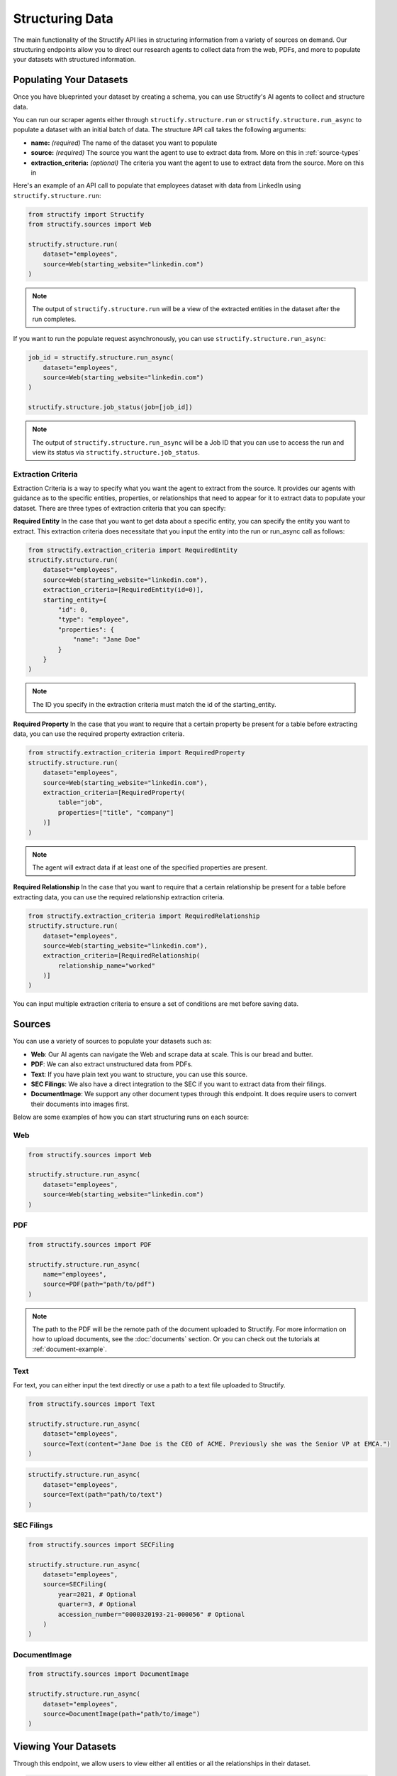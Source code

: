 Structuring Data
================
The main functionality of the Structify API lies in structuring information from a variety of sources on demand.
Our structuring endpoints allow you to direct our research agents to collect data from the web, PDFs, and more to populate your datasets with structured information.

.. _populating-datasets:

Populating Your Datasets
------------------------
Once you have blueprinted your dataset by creating a schema, you can use Structify's AI agents to collect and structure data.

You can run our scraper agents either through ``structify.structure.run`` or ``structify.structure.run_async`` to populate a dataset with an initial batch of data. The structure API call takes the following arguments:

- **name:** *(required)* The name of the dataset you want to populate
- **source:** *(required)* The source you want the agent to use to extract data from. More on this in :ref:`source-types`
- **extraction_criteria:** *(optional)* The criteria you want the agent to use to extract data from the source. More on this in

Here's an example of an API call to populate that employees dataset with data from LinkedIn using ``structify.structure.run``:

.. code-block:: python

    from structify import Structify
    from structify.sources import Web

    structify.structure.run(
        dataset="employees", 
        source=Web(starting_website="linkedin.com")
    )
   
.. note::
    The output of ``structify.structure.run`` will be a view of the extracted entities in the dataset after the run completes.

If you want to run the populate request asynchronously, you can use ``structify.structure.run_async``:

.. code-block:: python

    job_id = structify.structure.run_async(
        dataset="employees", 
        source=Web(starting_website="linkedin.com")
    )

    structify.structure.job_status(job=[job_id])

.. note::
    The output of ``structify.structure.run_async`` will be a Job ID that you can use to access the run and view its status via ``structify.structure.job_status``.


Extraction Criteria
~~~~~~~~~~~~~~~~~~~~~~~~~~~~
Extraction Criteria is a way to specify what you want the agent to extract from the source. 
It provides our agents with guidance as to the specific entities, properties, or relationships that need to appear for it to extract data to populate your dataset.
There are three types of extraction criteria that you can specify:

**Required Entity**
In the case that you want to get data about a specific entity, you can specify the entity you want to extract.
This extraction criteria does necessitate that you input the entity into the run or run_async call as follows:

.. code-block:: python

    from structify.extraction_criteria import RequiredEntity
    structify.structure.run(
        dataset="employees", 
        source=Web(starting_website="linkedin.com"),
        extraction_criteria=[RequiredEntity(id=0)],
        starting_entity={
            "id": 0,
            "type": "employee",
            "properties": {
                "name": "Jane Doe"
            }
        }
    )
    
.. note::
    The ID you specify in the extraction criteria must match the id of the starting_entity.

**Required Property**
In the case that you want to require that a certain property be present for a table before extracting data, you can use the required property extraction criteria.

.. code-block:: python

    from structify.extraction_criteria import RequiredProperty
    structify.structure.run(
        dataset="employees", 
        source=Web(starting_website="linkedin.com"),
        extraction_criteria=[RequiredProperty(
            table="job",
            properties=["title", "company"]
        )]
    )

.. note::
    The agent will extract data if at least one of the specified properties are present.

**Required Relationship**
In the case that you want to require that a certain relationship be present for a table before extracting data, you can use the required relationship extraction criteria.

.. code-block:: python

    from structify.extraction_criteria import RequiredRelationship
    structify.structure.run(
        dataset="employees", 
        source=Web(starting_website="linkedin.com"),
        extraction_criteria=[RequiredRelationship(
            relationship_name="worked"
        )]
    )

You can input multiple extraction criteria to ensure a set of conditions are met before saving data.

.. _source-types:

Sources
-----------------------
You can use a variety of sources to populate your datasets such as:

- **Web**: Our AI agents can navigate the Web and scrape data at scale. This is our bread and butter.
- **PDF**: We can also extract unstructured data from PDFs.
- **Text**: If you have plain text you want to structure, you can use this source.
- **SEC Filings**: We also have a direct integration to the SEC if you want to extract data from their filings.
- **DocumentImage**: We support any other document types through this endpoint. It does require users to convert their documents into images first.

Below are some examples of how you can start structuring runs on each source:

Web
~~~~~~~~~~~~~~~~~~~~~~~~~~~~~~~~~~

.. code-block:: python

    from structify.sources import Web

    structify.structure.run_async(
        dataset="employees", 
        source=Web(starting_website="linkedin.com")
    )

PDF
~~~~~~~~~~~~~~~~~~~~~~~~~~~~~~~~~~

.. code-block:: python

    from structify.sources import PDF

    structify.structure.run_async(
        name="employees",
        source=PDF(path="path/to/pdf")
    )

.. note::
    The path to the PDF will be the remote path of the document uploaded to Structify. For more information on how to upload documents, see the :doc:`documents` section. Or you can check out the tutorials at :ref:`document-example`.




Text
~~~~~~~~~~~~~~~~~~~~~~~~~~~~~~~~~~~~~~~~~~~
For text, you can either input the text directly or use a path to a text file uploaded to Structify.

.. code-block:: python
    
    from structify.sources import Text

    structify.structure.run_async(
        dataset="employees", 
        source=Text(content="Jane Doe is the CEO of ACME. Previously she was the Senior VP at EMCA.")
    )

.. code-block:: python

    structify.structure.run_async(
        dataset="employees", 
        source=Text(path="path/to/text")
    )


SEC Filings
~~~~~~~~~~~~~~~~~~~~~~~~~~~~~~~~~~~~~~~~~~~

.. code-block:: python

    from structify.sources import SECFiling
        
    structify.structure.run_async(
        dataset="employees", 
        source=SECFiling(
            year=2021, # Optional
            quarter=3, # Optional
            accession_number="0000320193-21-000056" # Optional
        )
    )


DocumentImage
~~~~~~~~~~~~~~~~~~~~~~~~~~~~~~~~~~~~~~~~~~~

.. code-block:: python

    from structify.sources import DocumentImage

    structify.structure.run_async(
        dataset="employees", 
        source=DocumentImage(path="path/to/image")
    )


.. _view-dataset:

Viewing Your Datasets
---------------------------------------
Through this endpoint, we allow users to view either all entities or all the relationships in their dataset.

.. code-block:: python
    
    entities = structify.dataset.view(
        name="employees",
        requested_type="Entities" # The default value is "Entities", but we show it here for clarity
    )

    relationships = structify.dataset.view(
        name="employees",
        requested_type="Relationships"
    )

The output for each is an iterator which we can use to view the dataset as follows:

.. code-block:: python

    for entity in entities:
        print(entity)

    for relationship in relationships:
        print(relationship)

.. tip::
    
    To view a particular type of entity or relationship, you can add the ``table_name`` or ``relationship_name`` parameter to the respective view call.

.. note::
    Keep your eye out for the ``structify.datasets.refresh`` API call to update the data in your dataset.
